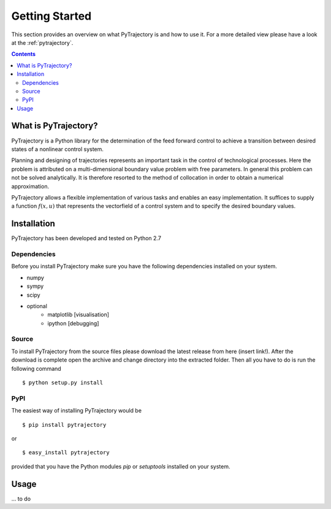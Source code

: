 Getting Started
***************

This section provides an overview on what PyTrajectory is and how to use it.
For a more detailed view please have a look at the :ref:`pytrajectory`.

.. contents:: Contents
   :local:


What is PyTrajectory?
=====================

PyTrajectory is a Python library for the determination of the feed forward control 
to achieve a transition between desired states of a nonlinear control system.

Planning and designing of trajectories represents an important task in 
the control of technological processes. Here the problem is attributed 
on a multi-dimensional boundary value problem with free parameters.
In general this problem can not be solved analytically. It is therefore 
resorted to the method of collocation in order to obtain a numerical 
approximation.

PyTrajectory allows a flexible implementation of various tasks and enables an easy 
implementation. It suffices to supply a function :math:`f(x,u)` that represents the 
vectorfield of a control system and to specify the desired boundary values.


Installation
============

PyTrajectory has been developed and tested on Python 2.7

Dependencies
------------

Before you install PyTrajectory make sure you have the following 
dependencies installed on your system.

* numpy
* sympy
* scipy
* optional
   * matplotlib [visualisation]
   * ipython [debugging]

Source
------

To install PyTrajectory from the source files please download the latest release from
here (insert link!). After the download is complete open the archive and change directory
into the extracted folder. Then all you have to do is run the following command ::

   $ python setup.py install

PyPI
----

The easiest way of installing PyTrajectory would be ::

   $ pip install pytrajectory

or ::

   $ easy_install pytrajectory

provided that you have the Python modules `pip` or `setuptools` installed on your system.


Usage
=====

... to do

